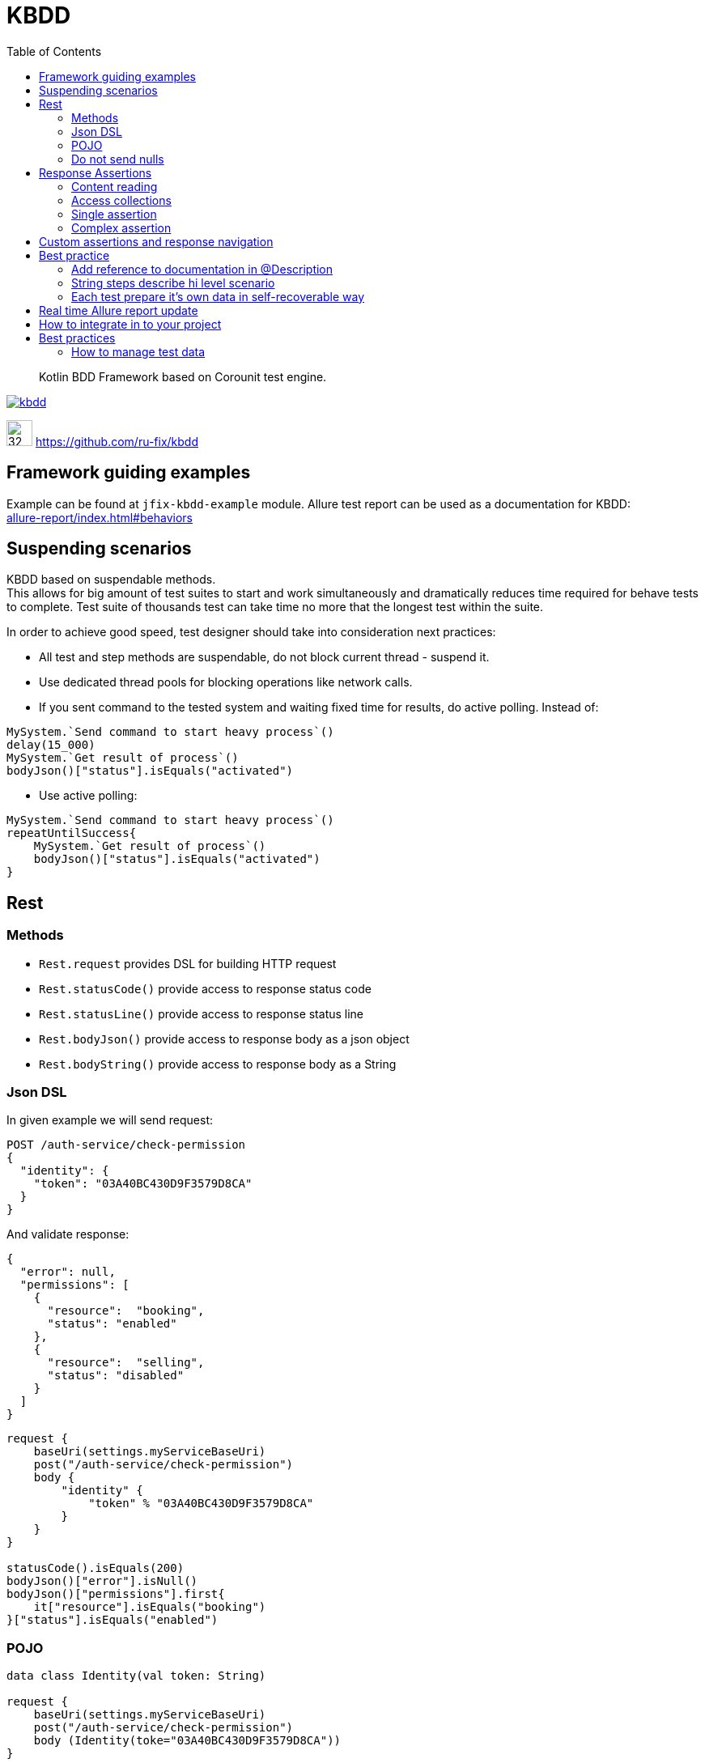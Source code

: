 = KBDD
:toc: left
:toclevels: 4
:source-highlighter: coderay

[abstract]
Kotlin BDD Framework based on Corounit test engine.
[link=http://search.maven.org/#search%7Cga%7C1%7Cg%3A%22ru.fix%22:kbdd]

image::https://img.shields.io/maven-central/v/ru.fix/kbdd.svg[]
image:https://github.githubassets.com/images/modules/logos_page/GitHub-Mark.png[32,32]
link:https://github.com/ru-fix/kbdd[]

== Framework guiding examples
Example can be found at `jfix-kbdd-example` module.
Allure test report can be used as a documentation for KBDD: +
link:allure-report/index.html#behaviors[]

== Suspending scenarios
KBDD based on suspendable methods. +
This allows for big amount of test suites to start and work simultaneously and dramatically reduces time required for behave tests to complete.
Test suite of thousands test can take time no more that the longest test within the suite.

In order to achieve good speed, test designer should take into consideration next practices:

* All test and step methods are suspendable, do not block current thread - suspend it.
* Use dedicated thread pools for blocking operations like network calls.
* If you sent command to the tested system and waiting fixed time for results, do active polling. Instead of:
```kotlin
MySystem.`Send command to start heavy process`()
delay(15_000)
MySystem.`Get result of process`()
bodyJson()["status"].isEquals("activated")
```
* Use active polling:
```kotlin
MySystem.`Send command to start heavy process`()
repeatUntilSuccess{
    MySystem.`Get result of process`()
    bodyJson()["status"].isEquals("activated")
}
```


## Rest

### Methods
* `Rest.request` provides DSL for building HTTP request
* `Rest.statusCode()` provide access to response status code
* `Rest.statusLine()` provide access to response status line
* `Rest.bodyJson()` provide access to response body as a json object
* `Rest.bodyString()` provide access to response body as a String

### Json DSL

In given example we will send request:
```
POST /auth-service/check-permission
{
  "identity": {
    "token": "03A40BC430D9F3579D8CA"
  }
}
```
And validate response:
```json
{
  "error": null,
  "permissions": [
    {
      "resource":  "booking",
      "status": "enabled"
    },
    {
      "resource":  "selling",
      "status": "disabled"
    }
  ]
}
```

```kotlin
request {
    baseUri(settings.myServiceBaseUri)
    post("/auth-service/check-permission")
    body {
        "identity" {
            "token" % "03A40BC430D9F3579D8CA"
        }
    }
}

statusCode().isEquals(200)
bodyJson()["error"].isNull()
bodyJson()["permissions"].first{
    it["resource"].isEquals("booking")
}["status"].isEquals("enabled")
```

### POJO
```kotlin
data class Identity(val token: String)

request {
    baseUri(settings.myServiceBaseUri)
    post("/auth-service/check-permission")
    body (Identity(toke="03A40BC430D9F3579D8CA"))
}

statusCode().isEquals(200)
bodyJson()["error"].isNull()
bodyJson()["permissions"].first{
    it["resource"].isEquals("booking")
}["status"].isEquals("enabled")
```

### Do not send nulls

```kotlin
 request {
    baseUri(server.baseUrl())
    post("/json-post-with-nulls")
    body {
        "one" % 1
        "two" % null
    }
}
```
```json
{
  "one": 1,
  "two": null
}
```

```kotlin
 request {
    baseUri(server.baseUrl())
    post("/json-post-without-nulls")
    body(sendNulls=false) {
        "one" % 1
        "two" % null
    }
}
```
```json
{
  "one": 1
}
```

## Response Assertions

### Content reading
```json
{
  "count": 56,
  "items": ["first", "second"]
}
```
```kotlin
val count = bodyJson()["count"].asInt()
//56
println(count)

val items = bodyJson()["items"].asList<String>()
//firstsecond
println(items[0] + items[1])
```

### Access collections

Using map method access elements of json array as `Explorable` elements
and converting them to integers by `asInt()`
```json
{
  "data": [
   {"id": 14},
   {"id":  15}
  ]
}
```
```kotlin
//14, 15
val listOfInts = path["data"].map { it["id"].asInt() }
```

Using map method access and validating each element individually

```json
{
  "data": [
   {"id": 14},
   {"id":  15}
  ]
}
```
```kotlin
bodyJson()["data"].map{it["id"]}.forEach{element ->
    element.isLessThan(20)
}
```

Access collections by converting node to Kotlin List of Maps and using Kotlin collection API
```json
{
  "data": [
   {"id": 14},
   {"id":  15}
  ]
}
```
```kotlin
//14, 15
val listOfInts = path["data"].asListOfMaps()
    .map { it["id"] as String }
    .map { it.toInt() }
```

Access collections by converting node to Kotlin List and using Kotlin collection API
```json
{
  "data": [
   {"id": 14},
   {"id":  15}
  ]
}
```
```kotlin
//14, 15
val listOfInts = path["data"].asList<Map<String, Any?>>()
    .map { it["id"] as String }
    .map { it.toInt() }
```

Using size of a json array and explicitly iterating through elements using Kotlin API

```json
{
  "data": [
   {"id": 14},
   {"id":  15}
  ]
}
```
```kotlin
//14, 15
val listOfInts = (0 until path["data"].size().asInt())
    .map { path["data"][it]["id"].asInt() }
```


### Single assertion
```json
{
  "data": 42
}
```
```kotlin
bodyJson()["data"].isLessThanOrEqual(43)
```

### Complex assertion
```json
{
  "product": {
    "type": "wood",
    "amount": 150
  }
}
```
```kotlin
bodyJson()["product"].assert{
    it["type"].isEquals("water") or it["amount"].isLessThanOrEqual(150)
}
```

## Custom assertions and response navigation
All asserts and navigation methods implemented via extension function to the `Checkable` and `Explorable` interfaces.
To add new one simply write your own extension functions to these interfaces and follow same convention.

Build in assertion function example:

```kotlin
bodyJson()["result"].isLessThanOrEqual(12)
```

```kotlin
fun Checkable.isLessThanOrEqual(other: Any) = express { source ->
    object : Expression {
        override fun print(): String = "${source.print()} <= $other"
        override fun evaluate(): Boolean = (source.evaluate() as Comparable<Any?>) <= other
    }
}

```
Build in navigation function example:
```kotlin
bodyJson()["entries"].single()["data"].isEquals(12)
```
```kotlin
fun Explorable.single() = navigate {
    object : Navigation {
        override fun path() = "$path.single()"
        override fun node(): Any? {
            val node = requireNotNullList(path())
            require(node.size == 1) {
                "Failed to evaluatte $path(). Expected single element in the List. Actual: $node"
            }
            return node[0]
        }
    }
}
```

## Best practice

### Add reference to documentation in @Description
Scenario description have a reference to project wiki or documentation with detailed description of tested cases.
```kotlin
@Description("""
    User makes a simple purchase in the site
    http://documentation.acme.com/purchase/details
    """)
class PurchaseTest(){
    //...
}
```
### String steps describe hi level scenario
Use string steps to describe business process in clear way that all members of your team, including non-tech people, easily understand.
This will lead to a clear readable Allure report.
```kotlin
suspend fun `make a purchase in the shop`(){
    "Ensure that user account with amount of 100 exist"{
        //...
    }
    "User adds item of price 45 into the basket"{
        //...
    }
    "User creates a purchase order"{
        //...
    }
    "User select shipment condition"{
        //...
    }
    "User agrees for money withdraw from use account"{
        //...
    }
    "User account balance became 55"{
        //...
    }
}
```
### Each test prepare it's own data in self-recoverable way
Keep in mind that all tests are running in parallel.
Our task is to make tests independent on each other.
Best way to do that is through tested system configuration.
E.g. we can use unique account id for each test case.
Since test can broke on eny step we should take into consideration that should be able
to restart the test.
So our test should be able to reset test conditions and system state that was corrupted due to
previous failed test run.

```kotlin
suspend fun `make a purchase in the shop`(){
    val userAccount = 9473234983L
    "Ensure that user account with amount of 100 exist"{
        //create account 9473234983L with amount 100 if such account does not exist yet
        //if account exist, then set account amount to 100
        //...
    }
    "User adds item of price 45 into the basket"{
        //...
    }
    //...
}
```

## Real time Allure report update

Gradle Allure Plugin allows to start a daemon, that will monitor allure-results.
Daemon will rebuild Allure html report after each test run.
This option is handy when you are writing new test and want to immediately see updates of the Allure report in real time.
```shell script
gradle allureReport -t
```

## How to integrate in to your project

It is often useful to run kbb tests as separate step in your build pipeline.
This allows not to run integraton kbb scenarios and unit test within same gradle test task.
```text
my-project
 ┕ my-a-module
 ┕ my-b-module
 ┕ my-c-module
 ┕ kbdd-test
   ┕ build.kts
```
Disable `test` task in kbdd-test module and renaming it to `kbdd`
```kotlin
tasks.test {
onlyIf { false }
}

tasks.register("kbdd", org.gradle.api.tasks.testing.Test::class) {
dependsOn(":${Projs.`crudility-server`.name}:crudility-server-during-build")
outputs.upToDateWhen { false }
}
```
Now you can use
* `gradle build` to build and test your project as usual without involving kbb-test module
* `gradle kbb` to start kbb tests in your pipeline


== Best practices

=== How to manage test data

Let's consider a development process where you test application in dedicated environments called stands.
The local stand is environment on your laptop. You launch docker-compose, setups database images required for your application, start application and run test suite.
Any time you can drop database and start all over again wtih clean database that does not contain results of previously running tests.
The dynamic stand is a similar environment that is created automatically by your build servers. Dynamic stands created with clean databases and destroyed at the end of a build process.
The permanent stands are QA stand, Stage or Pre-Production stands that lives forever. If you run your automated tests over them, the results of the tests will stay in stands database and will. Also permanent stands used to test integration with different external to your team services. So this permanent stands contain data created with automated tests and data manually entered in order to manually test integration scenarios with external services.
Data within permanent stands should be treated carefully since it is very easy to make stand database to become a big ball of mud, where you see tons of unreadable and understandable data and does not know can you change something and why particular entities configured in this way. +
Next several principles can be very handy in resolving this problem.

* Provide clean explanatory names and description to entities
```
account: {
  name: "test1"
  amount: 0
}
```
```
account: {
  name: "Auto TestCase-4534 User debet account without money which does not accrue interest on the balance"
  amount: 0
}
```
* Entity names or description should contain prefix, that allows easily separate data that was created by automated tests,  data that was entered manually and data that is created and used by application itself. In given example team decided to use three prefixes:
- `Auto` for data that is created by automated tests
- `Int` for manually created data for integration tests with other teams
- `Manual` for manually created data that is used by manually perfomed test cases.
```
accounts :[
{name: "Auto TestCase-4233 User debet..."},
{name: "Auto TestCase-3243 User debet..."},
{name: "Int User debet for SQX service used for bonus program (TestCase-3249,TestCase-3255)")
]
```

* Do not share test data among different automated tests.
Suppose that we are testing payment system. In order to process payment request system requires Contractor and Contract entities to be configured appropriately.
It is bad idea to be lazy and simply reuse data that was configured by another test written before you.
Test by itself serves as a documentation, so if application allows to run different payment scenarios based on different contract and contractor configuration - different tests should use different contract and contractors.
[source, kotlin]
----
// DO NOT DO THAT
// Contractors.AL_BANK, Contracts.BAR_K is used by other tests
// That leads to data coupling
@Test
suspend fun `Success registrly re-upload from Bank to ABX after failed upload due to invalid config`() {
    ...
    abx.`Prepare contractor`(Contractors.AL_BANK)
    abx.`Prepare contact`(Contracts.BAR_K)
    ...
}
----

[source, kotlin]
----
// Test prepare it's own data used only in one place.
// No coupling with other tests.
@Test
suspend fun `Success registrly re-upload from Bank to ABX after failed upload due to invalid config`() {
    ...
    abx.`Prepare contractor`(Contractor(name="Auto T3234 registry uploading contractor", ...)
    abx.`Prepare contact`(Contracts(nane="Auto T3234 registry uploading contract for single product merchant",...)))
    ...
}
----
